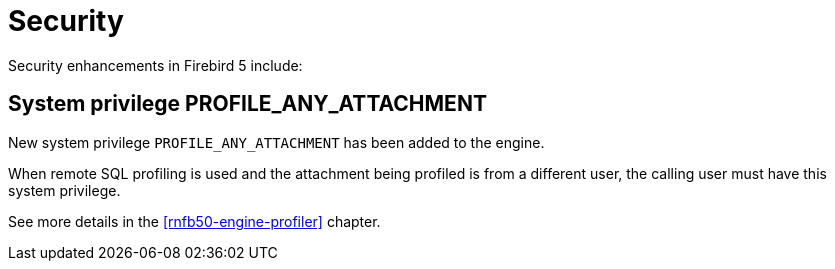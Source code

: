 [[rnfb50-security]]
= Security

Security enhancements in Firebird 5 include:

[[rnfb50-security-profiler]]
== System privilege PROFILE_ANY_ATTACHMENT

New system privilege `PROFILE_ANY_ATTACHMENT` has been added to the engine.

When remote SQL profiling is used and the attachment being profiled is from a different user, the calling user must have this system privilege.

See more details in the <<rnfb50-engine-profiler>> chapter.
